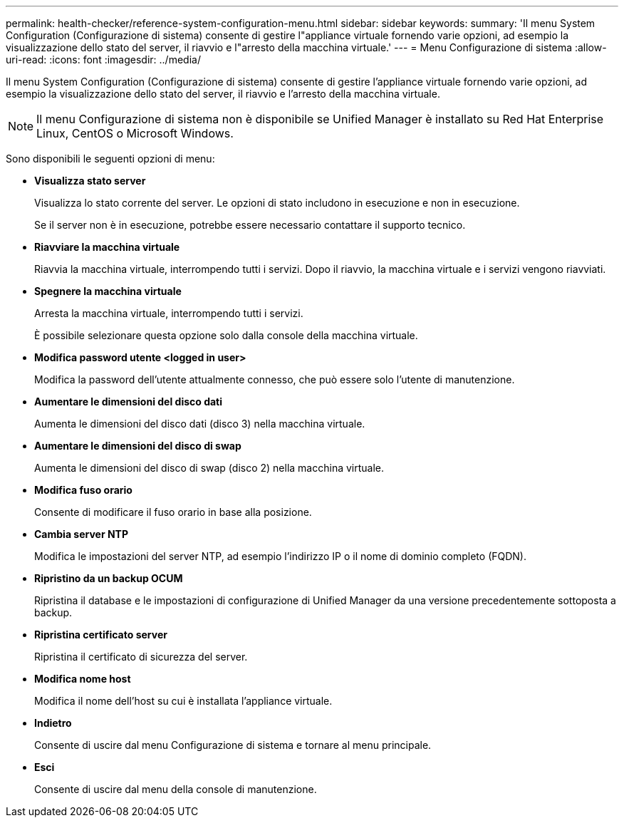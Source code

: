 ---
permalink: health-checker/reference-system-configuration-menu.html 
sidebar: sidebar 
keywords:  
summary: 'Il menu System Configuration (Configurazione di sistema) consente di gestire l"appliance virtuale fornendo varie opzioni, ad esempio la visualizzazione dello stato del server, il riavvio e l"arresto della macchina virtuale.' 
---
= Menu Configurazione di sistema
:allow-uri-read: 
:icons: font
:imagesdir: ../media/


[role="lead"]
Il menu System Configuration (Configurazione di sistema) consente di gestire l'appliance virtuale fornendo varie opzioni, ad esempio la visualizzazione dello stato del server, il riavvio e l'arresto della macchina virtuale.

[NOTE]
====
Il menu Configurazione di sistema non è disponibile se Unified Manager è installato su Red Hat Enterprise Linux, CentOS o Microsoft Windows.

====
Sono disponibili le seguenti opzioni di menu:

* *Visualizza stato server*
+
Visualizza lo stato corrente del server. Le opzioni di stato includono in esecuzione e non in esecuzione.

+
Se il server non è in esecuzione, potrebbe essere necessario contattare il supporto tecnico.

* *Riavviare la macchina virtuale*
+
Riavvia la macchina virtuale, interrompendo tutti i servizi. Dopo il riavvio, la macchina virtuale e i servizi vengono riavviati.

* *Spegnere la macchina virtuale*
+
Arresta la macchina virtuale, interrompendo tutti i servizi.

+
È possibile selezionare questa opzione solo dalla console della macchina virtuale.

* *Modifica password utente <logged in user>*
+
Modifica la password dell'utente attualmente connesso, che può essere solo l'utente di manutenzione.

* *Aumentare le dimensioni del disco dati*
+
Aumenta le dimensioni del disco dati (disco 3) nella macchina virtuale.

* *Aumentare le dimensioni del disco di swap*
+
Aumenta le dimensioni del disco di swap (disco 2) nella macchina virtuale.

* *Modifica fuso orario*
+
Consente di modificare il fuso orario in base alla posizione.

* *Cambia server NTP*
+
Modifica le impostazioni del server NTP, ad esempio l'indirizzo IP o il nome di dominio completo (FQDN).

* *Ripristino da un backup OCUM*
+
Ripristina il database e le impostazioni di configurazione di Unified Manager da una versione precedentemente sottoposta a backup.

* *Ripristina certificato server*
+
Ripristina il certificato di sicurezza del server.

* *Modifica nome host*
+
Modifica il nome dell'host su cui è installata l'appliance virtuale.

* *Indietro*
+
Consente di uscire dal menu Configurazione di sistema e tornare al menu principale.

* *Esci*
+
Consente di uscire dal menu della console di manutenzione.


